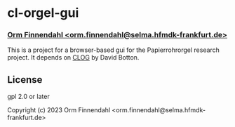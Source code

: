 
* cl-orgel-gui
*** _Orm Finnendahl <orm.finnendahl@selma.hfmdk-frankfurt.de>_

This is a project for a browser-based gui for the Papierrohrorgel
research project. It depends on [[https://github.com/rabbibotton/clog/][CLOG]] by David Botton.

** License

gpl 2.0 or later


Copyright (c) 2023 Orm Finnendahl <orm.finnendahl@selma.hfmdk-frankfurt.de>


